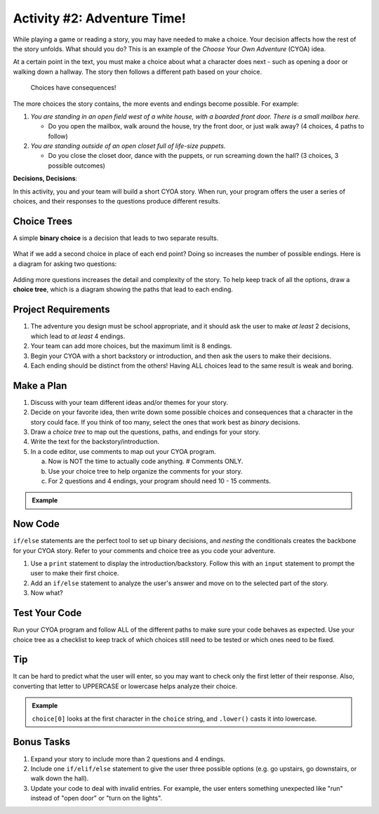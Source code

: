 Activity #2: Adventure Time!
============================

While playing a game or reading a story, you may have needed to make a choice.
Your decision affects how the rest of the story unfolds. What should you do?
This is an example of the *Choose Your Own Adventure* (CYOA) idea.

At a certain point in the text, you must make a choice about what a character
does next - such as opening a door or walking down a hallway. The story then
follows a different path based on your choice.

.. figure:: figures/not-going-in-there.png
   :alt: Showing Leslie Jones (as Patty Tolan in Ghostbusters) outside of a mannequin closet.

   Choices have consequences!

The more choices the story contains, the more events and endings become
possible. For example:

#. *You are standing in an open field west of a white house, with a boarded
   front door. There is a small mailbox here.*

   - Do you open the mailbox, walk around the house, try the front door, or
     just walk away? (4 choices, 4 paths to follow)

#. *You are standing outside of an open closet full of life-size puppets.*

   - Do you close the closet door, dance with the puppets, or run screaming
     down the hall? (3 choices, 3 possible outcomes)

**Decisions, Decisions**:

In this activity, you and your team will build a short CYOA story. When run,
your program offers the user a series of choices, and their responses to the
questions produce different results.

Choice Trees
------------

A simple **binary choice** is a decision that leads to two separate results.

.. figure:: figures/binary-choice.png
   :alt: A binary tree, showing two possible results from a single decision.
   :width: 30%

What if we add a second choice in place of each end point? Doing so increases
the number of possible endings. Here is a diagram for asking two questions:

.. figure:: figures/nested-choices.png
   :alt: Showing 4 possible endings from 2 sequential choices.
   :width: 30%

.. index:: ! choice tree

Adding more questions increases the detail and complexity of the story. To help
keep track of all the options, draw a **choice tree**, which is a diagram
showing the paths that lead to each ending.

.. figure:: figures/large-choice-tree.png
   :alt: Showing a choice tree that leads to 9 possible endings.
   :width: 40%

Project Requirements
--------------------

#. The adventure you design must be school appropriate, and it should ask the
   user to make *at least* 2 decisions, which lead to *at least* 4 endings.
#. Your team can add more choices, but the maximum limit is 8 endings.
#. Begin your CYOA with a short backstory or introduction, and then ask the
   users to make their decisions.
#. Each ending should be distinct from the others! Having ALL choices lead to
   the same result is weak and boring.

Make a Plan
-----------

#. Discuss with your team different ideas and/or themes for your story.
#. Decide on your favorite idea, then write down some possible choices and
   consequences that a character in the story could face. If you think of too
   many, select the ones that work best as *binary* decisions.
#. Draw a *choice tree* to map out the questions, paths, and endings for your
   story.
#. Write the text for the backstory/introduction.
#. In a code editor, use comments to map out your CYOA program.

   a. Now is NOT the time to actually code anything. # Comments ONLY.
   b. Use your choice tree to help organize the comments for your story.
   c. For 2 questions and 4 endings, your program should need 10 - 15 comments.
   
.. admonition:: Example

   .. sourcecode:: Python
      :linenos:

      # Intro text...

      # First choice: Upstairs or Downstairs?

      # User chooses Upstairs
      
         # Upstairs description...

         # Second choice: Hide or Open Secret Door?

            # ...

      # User chooses Downstairs

         # etc.

Now Code
--------

``if/else`` statements are the perfect tool to set up binary decisions, and
*nesting* the conditionals creates the backbone for your CYOA story. Refer to
your comments and choice tree as you code your adventure.

#. Use a ``print`` statement to display the introduction/backstory. Follow this
   with an ``input`` statement to prompt the user to make their first choice.
#. Add an ``if/else`` statement to analyze the user's answer and move on to the
   selected part of the story.
#. Now what?

Test Your Code
--------------

Run your CYOA program and follow ALL of the different paths to make sure your
code behaves as expected. Use your choice tree as a checklist to keep track of
which choices still need to be tested or which ones need to be fixed.

Tip
---

It can be hard to predict what the user will enter, so you may want to check
only the first letter of their response. Also, converting that letter to
UPPERCASE or lowercase helps analyze their choice.

.. admonition:: Example

   .. sourcecode:: Python
      :lineno-start: 3

      choice = input('Do you want to head to the [A]ttic or to the [B]asement?')

      if choice[0].lower() == 'a':
         # Attic code here...

   ``choice[0]`` looks at the first character in the ``choice`` string, and
   ``.lower()`` casts it into lowercase.

Bonus Tasks
-----------

#. Expand your story to include more than 2 questions and 4 endings.
#. Include one ``if/elif/else`` statement to give the user three possible
   options (e.g. go upstairs, go downstairs, or walk down the hall).
#. Update your code to deal with invalid entries. For example, the user enters
   something unexpected like "run" instead of "open door" or "turn on the
   lights".
